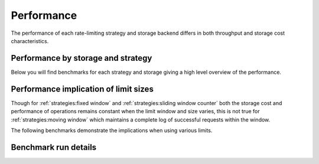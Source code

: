 Performance
===========

The performance of each rate-limiting strategy and storage backend
differs in both throughput and storage cost characteristics.

Performance by storage and strategy
-----------------------------------
Below you will find benchmarks for each strategy and storage giving
a high level overview of the performance.


.. dropdown:: Benchmark parameters

   - 100 unique virtual users (i.e. unique rate limit keys)
   - A rate limit of ``500/minute``
   - Each virtual user's limit was pre-seeded to be 50% full.

   See :ref:`performance:benchmark run details` for information on the benchmarking
   environment.

.. tab-set::

    .. tab-item:: Hit

       Performance of :meth:`~limits.strategies.RateLimiter.hit`
       by storage & strategy.

       .. benchmark-chart::
          :source: benchmark-summary
          :query: limit=500 per 1 minute,group=hit,percentage_full=50
          :sort: storage_type,strategy
          :filters: storage_type=,strategy=,async=false


    .. tab-item:: Test

       Performance of :meth:`~limits.strategies.RateLimiter.test`
       by storage & strategy.

       .. benchmark-chart::
          :source: benchmark-summary
          :query: limit=500 per 1 minute,group=test,percentage_full=50
          :sort: storage_type,strategy
          :filters: storage_type=,strategy=,async=false

    .. tab-item:: Get Window Stats

       Performance of :meth:`~limits.strategies.RateLimiter.get_window_stats`
       by storage & strategy.

       .. benchmark-chart::
          :source: benchmark-summary
          :query: limit=500 per 1 minute,group=get-window-stats,percentage_full=50
          :sort: storage_type,strategy
          :filters: storage_type=,strategy=,async=false


Performance implication of limit sizes
--------------------------------------

Though for :ref:`strategies:fixed window` and :ref:`strategies:sliding window counter` both the
storage cost and performance of operations remains constant when the limit window and size varies,
this is not true for :ref:`strategies:moving window` which maintains a complete log of successful
requests within the window.

The following benchmarks demonstrate the implications when using various limits.

.. dropdown:: Benchmark parameters

  - 100 unique virtual users
  - Rate limits of

    - ``500/minute``
    - ``10000/day``
    - ``100000/day``
  - Each virtual user's limit was pre-seeded to be:

    - 5% full.
    - 50% full.
    - 90% full.

  See :ref:`performance:benchmark run details` for information on the benchmarking
  environment.

.. tab-set::

   .. tab-item::  Hit

      Performance of :meth:`~limits.strategies.RateLimiter.hit`
      with various rate limits

      .. benchmark-chart::
         :source: benchmark-summary
         :query: group=hit
         :sort: storage_type,limit
         :filters: strategy=,percentage_full=50,storage_type=,async=false

   .. tab-item:: Test

      Performance of :meth:`~limits.strategies.RateLimiter.test`
      with various rate limits

      .. benchmark-chart::
         :source: benchmark-summary
         :query: group=test
         :sort: storage_type,limit
         :filters: strategy=,percentage_full=50,storage_type=,async=false


   .. tab-item:: Get Window Stats

      Performance of :meth:`~limits.strategies.RateLimiter.get_window_stats`
      with various rate limits

      .. benchmark-chart::
         :source: benchmark-summary
         :query: group=get-window-stats
         :sort: storage_type,limit
         :filters: strategy=,percentage_full=50,storage_type=,async=false


Benchmark run details
---------------------
.. benchmark-details::
   :source: benchmark-summary